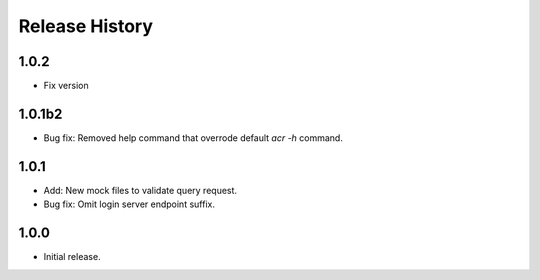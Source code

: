 .. :changelog:

Release History
===============
1.0.2
++++++
* Fix version

1.0.1b2
++++++
* Bug fix: Removed help command that overrode default `acr -h` command.

1.0.1
++++++
* Add: New mock files to validate query request.
* Bug fix: Omit login server endpoint suffix. 

1.0.0
++++++
* Initial release.